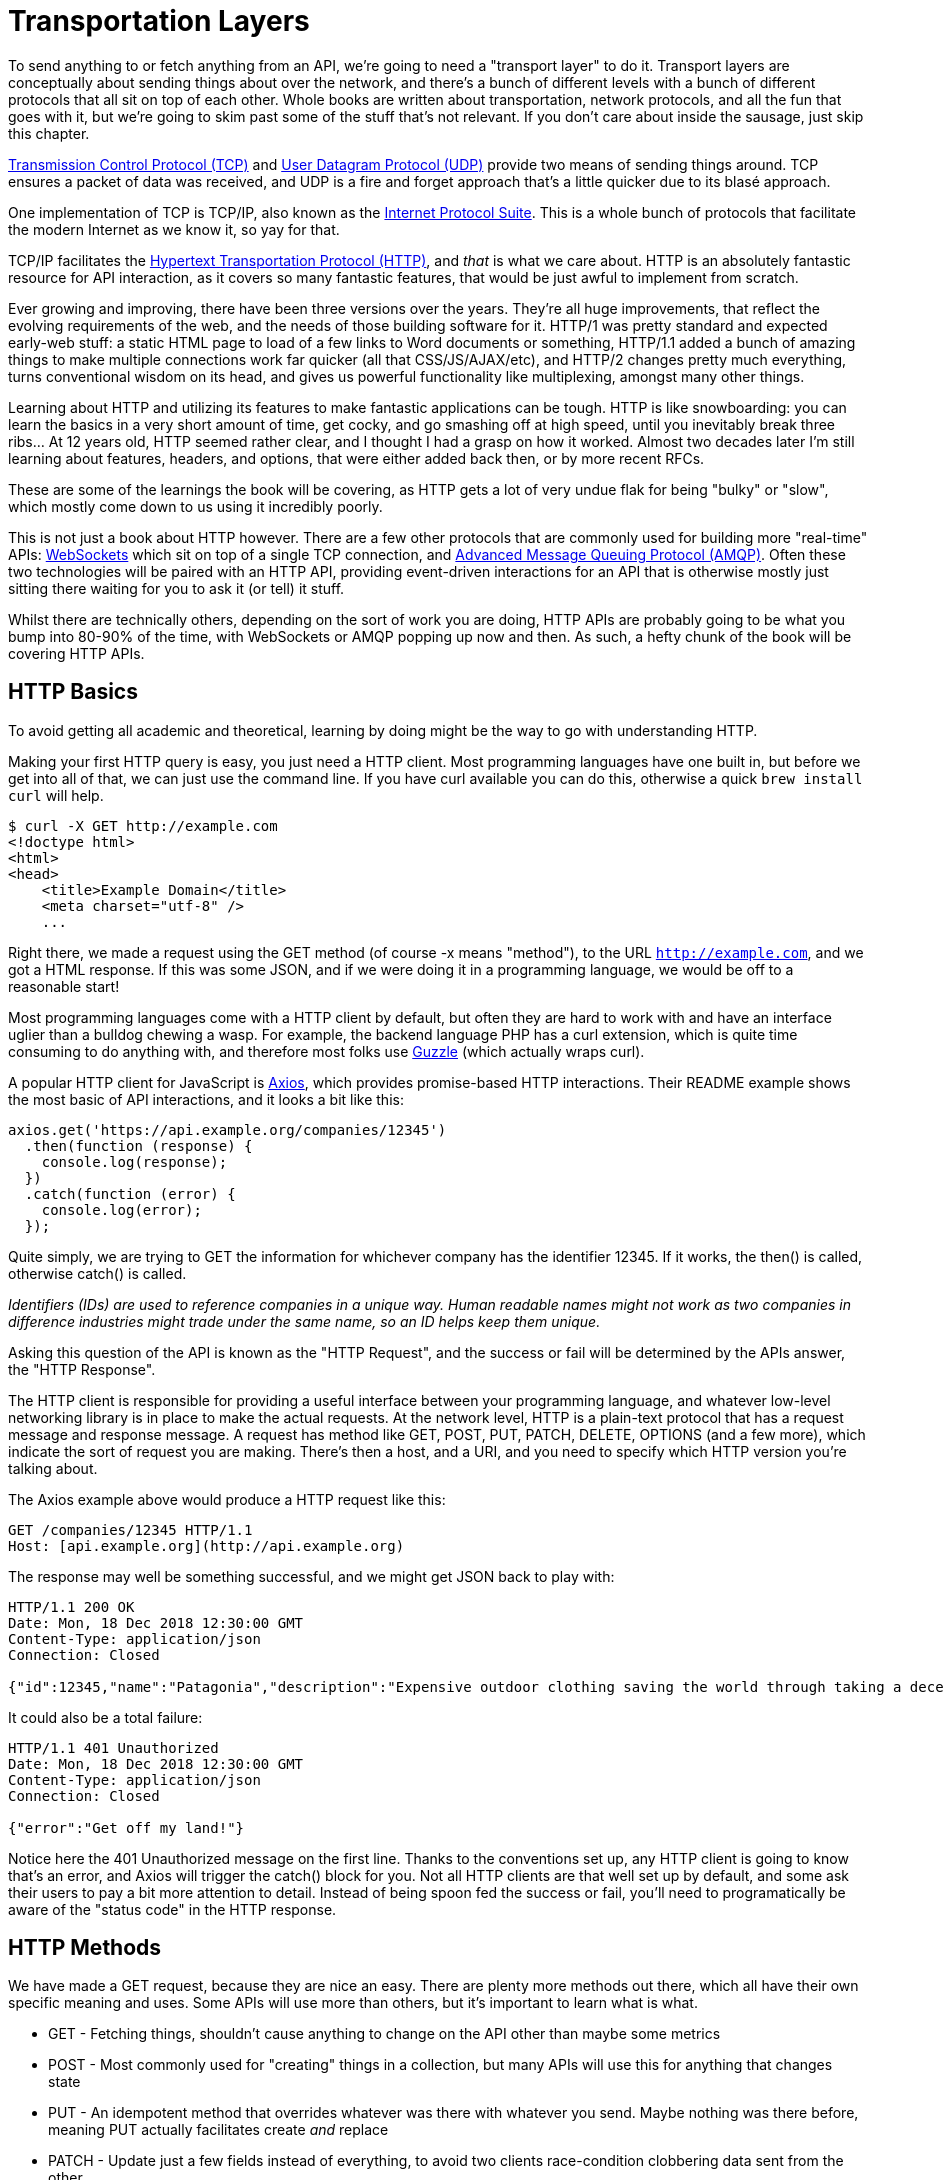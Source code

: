 = Transportation Layers

To send anything to or fetch anything from an API, we're going to need a
"transport layer" to do it. Transport layers are conceptually about
sending things about over the network, and there's a bunch of different
levels with a bunch of different protocols that all sit on top of each
other. Whole books are written about transportation, network protocols,
and all the fun that goes with it, but we're going to skim past some of
the stuff that's not relevant. If you don't care about inside the
sausage, just skip this chapter.

http://https://wikipedia.org/wiki/Transmission_Control_Protocol[Transmission
Control Protocol (TCP)] and
http://https://en.wikipedia.org/wiki/User_Datagram_Protocol[User
Datagram Protocol (UDP)] provide two means of sending things around. TCP
ensures a packet of data was received, and UDP is a fire and forget
approach that's a little quicker due to its blasé approach.

One implementation of TCP is TCP/IP, also known as the
http://https://en.wikipedia.org/wiki/Internet_protocol_suite[Internet
Protocol Suite]. This is a whole bunch of protocols that facilitate the
modern Internet as we know it, so yay for that.

TCP/IP facilitates the
http://https://en.wikipedia.org/wiki/Hypertext_Transfer_Protocol[Hypertext
Transportation Protocol (HTTP)], and _that_ is what we care about. HTTP
is an absolutely fantastic resource for API interaction, as it covers so
many fantastic features, that would be just awful to implement from
scratch.

Ever growing and improving, there have been three versions over the
years. They're all huge improvements, that reflect the evolving
requirements of the web, and the needs of those building software for
it. HTTP/1 was pretty standard and expected early-web stuff: a static
HTML page to load of a few links to Word documents or something,
HTTP/1.1 added a bunch of amazing things to make multiple connections
work far quicker (all that CSS/JS/AJAX/etc), and HTTP/2 changes pretty
much everything, turns conventional wisdom on its head, and gives us
powerful functionality like multiplexing, amongst many other things.

Learning about HTTP and utilizing its features to make fantastic
applications can be tough. HTTP is like snowboarding: you can learn the
basics in a very short amount of time, get cocky, and go smashing off at
high speed, until you inevitably break three ribs... At 12 years old,
HTTP seemed rather clear, and I thought I had a grasp on how it worked.
Almost two decades later I'm still learning about features, headers, and
options, that were either added back then, or by more recent RFCs.

These are some of the learnings the book will be covering, as HTTP gets
a lot of very undue flak for being "bulky" or "slow", which mostly come
down to us using it incredibly poorly.

This is not just a book about HTTP however. There are a few other
protocols that are commonly used for building more "real-time" APIs:
http://https://wikipedia.org/wiki/WebSocket[WebSockets] which sit on top
of a single TCP connection, and
http://https://wikipedia.org/wiki/Advanced_Message_Queuing_Protocol[Advanced
Message Queuing Protocol (AMQP)]. Often these two technologies will be
paired with an HTTP API, providing event-driven interactions for an API
that is otherwise mostly just sitting there waiting for you to ask it
(or tell) it stuff.

Whilst there are technically others, depending on the sort of work you
are doing, HTTP APIs are probably going to be what you bump into 80-90%
of the time, with WebSockets or AMQP popping up now and then. As such, a
hefty chunk of the book will be covering HTTP APIs.

== HTTP Basics

To avoid getting all academic and theoretical, learning by doing might
be the way to go with understanding HTTP.

Making your first HTTP query is easy, you just need a HTTP client. Most
programming languages have one built in, but before we get into all of
that, we can just use the command line. If you have curl available you
can do this, otherwise a quick `brew install curl` will help.

[source]
----
$ curl -X GET http://example.com
<!doctype html>
<html>
<head>
    <title>Example Domain</title>
    <meta charset="utf-8" />
    ...
----

Right there, we made a request using the GET method (of course -x means
"method"), to the URL `http://example.com`, and we got a HTML response. If
this was some JSON, and if we were doing it in a programming language,
we would be off to a reasonable start!

Most programming languages come with a HTTP client by default, but often
they are hard to work with and have an interface uglier than a bulldog
chewing a wasp. For example, the backend language PHP has a curl
extension, which is quite time consuming to do anything with, and
therefore most folks use http://docs.guzzlephp.org/[Guzzle] (which
actually wraps curl).

A popular HTTP client for JavaScript is
http://https://github.com/axios/axios[Axios], which provides
promise-based HTTP interactions. Their README example shows the most
basic of API interactions, and it looks a bit like this:

----
axios.get('https://api.example.org/companies/12345')
  .then(function (response) {
    console.log(response);
  })
  .catch(function (error) {
    console.log(error);
  });
----

Quite simply, we are trying to GET the information for whichever company
has the identifier 12345. If it works, the then() is called, otherwise
catch() is called.

_Identifiers (IDs) are used to reference companies in a unique way.
Human readable names might not work as two companies in difference
industries might trade under the same name, so an ID helps keep them
unique._

Asking this question of the API is known as the "HTTP Request", and the
success or fail will be determined by the APIs answer, the "HTTP
Response".

The HTTP client is responsible for providing a useful interface between
your programming language, and whatever low-level networking library is
in place to make the actual requests. At the network level, HTTP is a
plain-text protocol that has a request message and response message. A
request has method like GET, POST, PUT, PATCH, DELETE, OPTIONS (and a
few more), which indicate the sort of request you are making. There's
then a host, and a URI, and you need to specify which HTTP version
you're talking about.

The Axios example above would produce a HTTP request like this:

----
GET /companies/12345 HTTP/1.1
Host: [api.example.org](http://api.example.org)
----

The response may well be something successful, and we might get JSON
back to play with:

----
HTTP/1.1 200 OK
Date: Mon, 18 Dec 2018 12:30:00 GMT
Content-Type: application/json
Connection: Closed

{"id":12345,"name":"Patagonia","description":"Expensive outdoor clothing saving the world through taking a decent moral stance"}
----

It could also be a total failure:

----
HTTP/1.1 401 Unauthorized
Date: Mon, 18 Dec 2018 12:30:00 GMT
Content-Type: application/json
Connection: Closed

{"error":"Get off my land!"}
----

Notice here the 401 Unauthorized message on the first line. Thanks to
the conventions set up, any HTTP client is going to know that's an
error, and Axios will trigger the catch() block for you. Not all HTTP
clients are that well set up by default, and some ask their users to pay
a bit more attention to detail. Instead of being spoon fed the success
or fail, you'll need to programatically be aware of the "status code" in
the HTTP response.

== HTTP Methods

We have made a GET request, because they are nice an easy. There are
plenty more methods out there, which all have their own specific meaning
and uses. Some APIs will use more than others, but it's important to
learn what is what.

* GET - Fetching things, shouldn't cause anything to change on the API
other than maybe some metrics
* POST - Most commonly used for "creating" things in a collection, but
many APIs will use this for anything that changes state
* PUT - An idempotent method that overrides whatever was there with
whatever you send. Maybe nothing was there before, meaning PUT actually
facilitates create _and_ replace
* PATCH - Update just a few fields instead of everything, to avoid two
clients race-condition clobbering data sent from the other
* DELETE - Guess
* HEAD - Like a GET, but only return the headers

We'll ignore the others for now.

If the API you are talking to calls itself a "REST API", it's likely to
use all of those methods. If it calls itself "RPC", it might only use
GET and POST. If it's GraphQL, it's all going to happen over POST.

Confused? I know. More on all of that later.

== HTTP Status Codes

A status code is a category of success or failure, with specific codes
being provided for a range of situations, that are essentially metadata
supplementing the body returned from the API. Back in the early 2000s
when AJAX was first a thing, it was far too common for people to ignore
everything other than the body, and return some XML or JSON saying:

----
{ "success": true }
----

These days it's far more common to utilize HTTP properly, and give the
response a status code as defined in the RFC have a number from `200` to
`507` -- with plenty of gaps in between -- and each has a message and a
definition. Most server-side languages, frameworks, etc., default to
`200 OK`.

Status codes are grouped into a few different categories:, with the
first number being an identifier of the category of thing that happened.

=== 2xx is all about success

Whatever your application tried to do was successful, up to the point
that the response was sent. A 200 OK means you got your answer, a 201
Created means the thing was created, but keep in mind that a 202
Accepted does not say anything about the actual result, it only
indicates that a request was accepted and is being processed
asynchronously. It could still go wrong, but at the time of responding
it was all looking good so far.

=== 3xx is all about redirection

These are all about sending the calling application somewhere else for
the actual resource. The best known of these are the `303 See Other` and
the `301 Moved Permanently`, which are used a lot on the web to redirect
a browser to another URL. Some folks use a `Location` header to point to
the content, so if you see a 3xx check for that.

=== 4xx is all about client errors

With these status codes, APIs indicate that the client has done
something invalid and needs to fix the request before resending it.

=== 5xx is all about service errors

With these status codes, the API is indicating that something went wrong
in their side. For example, a database connection failed, or another
service was down. Typically, a client application can retry the request.
The server can even specify when the client should retry, using a
`Retry-After` HTTP header.


=== Common Status Codes

Arguments between developers will continue for the rest of time over the
exact appropriate code to use in any given situation, but these are the
most important status codes to look out for in an API:

* 200 - Generic everything is OK
* 201 - Created something OK
* 202 - Accepted but is being processed async (for a video means
encoding, for an image means resizing, etc.)
* 400 - Bad Request (should really be for invalid syntax, but some folks
use for validation)
* 401 - Unauthorized (no current user and there should be)
* 403 - The current user is forbidden from accessing this data
* 404 - That URL is not a valid route, or the item resource does not
exist
* 405 - Method Not Allowed (your framework will probably do this for
you)
* 409 - Conflict (Maybe somebody else just changed some of this data, or
status cannot change from e.g: "published" to "draft")
* 410 - Data has been deleted, deactivated, suspended, etc.
* 415 - The request had a `Content-Type` which the server does not know
how to handle
* 429 - Rate Limited, which means take a breather, sleep a bit, try
again
* 500 - Something unexpected happened, and it is the APIs fault
* 503 - API is not here right now, please try again later

You might spot others popping up from time to time, so check on
http://http.cat/[http.cats] (or
http://www.iana.org/assignments/http-status-codes/http-status-codes.xhtml[iana.org]
for a more formal list) when you see one that's not familiar.

== HTTP Headers

Headers have been mentioned a few times, and they're another great
feature for HTTP.

HTTP headers are meta-data about the request or response, and control
all sorts of things, like the Content Type (is this JSON or XML), or
cache controls (how long should this data be cached for), etc.

For example, some APIs accept "form data", as well as JSON. It's
important to understand which is being sent by default, and which the
API wants.

Sending form data might look like this:

....
var querystring = require('querystring');
var instance = axios.create({
  baseURL: 'https://api.example.com/',
  headers: {'Content-Type': 'application/x-www-form-urlencoded'}
});
instance.post('/hello', querystring.stringify({someParam: 'Some value'));
....

Sending the same data as JSON might look a little more like this:

....
var instance = axios.create({
  baseURL: 'https://api.example.com/',
  headers: {'Content-Type': 'application/json'}
});
instance.post('/hello', JSON.stringify({someParam: 'Some value'));
....

Notice the only real difference here is that we have changed the
Content-Type, and changed how we generate the string. HTTP APIs are very
flexible in this way.

Some APIs will let you request data in a format relevant to your needs:
CSV, YAML, or other more complex binary formats, which we'll get into
later. You simply need to supply the
http://wikipedia.org/wiki/Media_type[media type], and if the API has it
you'll get it back.

....
var instance = axios.create({
  baseURL: 'https://api.example.com/',
  headers: {'Accept': 'application/csv'}
});
instance.get('/reports/123');
....

If you try requesting a media type that the API has not defined, you
will probably end up with a
http://tools.ietf.org/html/rfc7231#section-6.5.6[406 Not Acceptable]
response.

Headers can do a whole lot more than just switch content types, but we
will look at relevant headers in relevant content as we go.

=== Playing around with HTTP

Mucking about with a HTTP client in a console, like `node -i` or `ruby
console` will get you quite a long way, and you can get a feel for how
your programing language HTTP client of choice is going to work. It can
be a little fiddly working that way to get started though, and when
often you will find that a HTTP client with a GUI will be more helpful.

There are plenty of HTTP GUI applications out there, but the three
biggest are:

* http://www.getpostman.com/[Postman]
* http://paw.cloud/[Paw]
* http://insomnia.rest/[Insomnia]

These GUIs are very impressive, and can help you build complex requests
without having to try to write a bunch of JSON by hand every time. Often
attempting to integrate with a new API via one of these tools first is a
good way to make sure things work as you expect, then it can be
integrated in code.

image::images/paw.png[image]

Screenshot of Paw from paw.rest

Paw is probably the most feature complete, but Postman has been around
the longest, and as such has a huge community of
http://postmancollections.com/[shared collections]. Download Postman,
grab one of those collections, and play around with it.

See the headers, response codes, and data being returned. Twilio is a
fantastic API and has a great
https://postmancollections.com/collection/twilio-api-1513510826119x720495719814266900[collection],
so maybe start there.